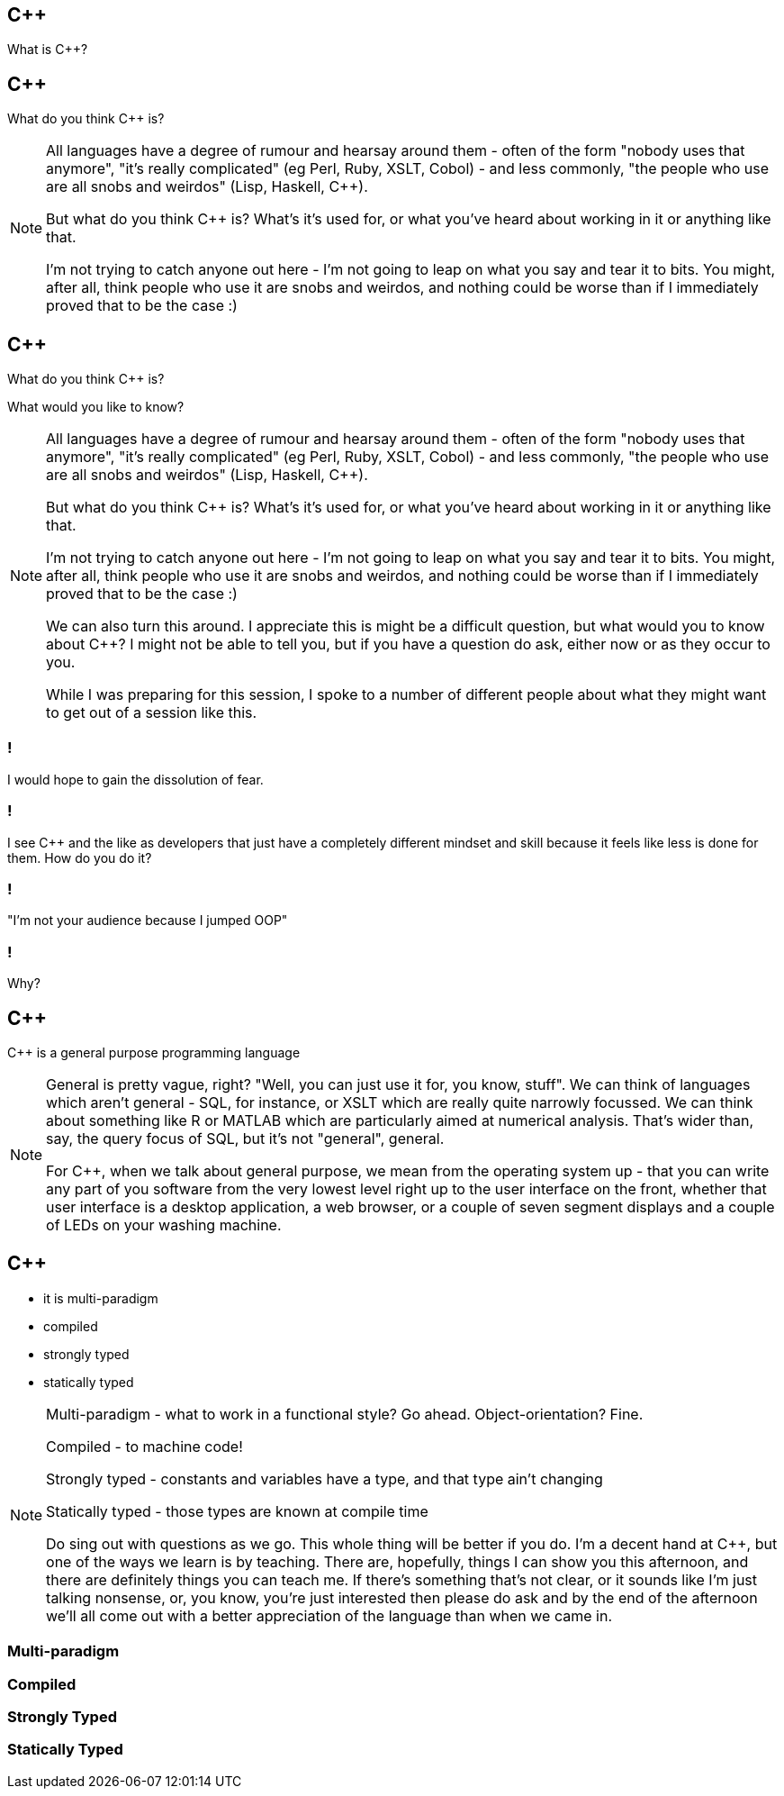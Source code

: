 == {cpp}

What is C++?

== {cpp}

What do you think C++ is?

[NOTE.speaker]
--
All languages have a degree of rumour and hearsay around them - often of the form "nobody uses that anymore", "it's really complicated" (eg Perl, Ruby, XSLT, Cobol) - and less commonly, "the people who use are all snobs and weirdos" (Lisp, Haskell, C++).

But what do you think C++ is? What's it's used for, or what you've heard about working in it or anything like that.

I'm not trying to catch anyone out here - I'm not going to leap on what you say and tear it to bits. You might, after all, think people who use it are snobs and weirdos, and nothing could be worse than if I immediately proved that to be the case :)
--

== {cpp}

What do you think C++ is?

What would you like to know?

[NOTE.speaker]
--
All languages have a degree of rumour and hearsay around them - often of the form "nobody uses that anymore", "it's really complicated" (eg Perl, Ruby, XSLT, Cobol) - and less commonly, "the people who use are all snobs and weirdos" (Lisp, Haskell, C++).

But what do you think C++ is? What's it's used for, or what you've heard about working in it or anything like that.

I'm not trying to catch anyone out here - I'm not going to leap on what you say and tear it to bits. You might, after all, think people who use it are snobs and weirdos, and nothing could be worse than if I immediately proved that to be the case :)

We can also turn this around. I appreciate this is might be a difficult question, but what would you to know about C++? I might not be able to tell you, but if you have a question do ask, either now or as they occur to you.

While I was preparing for this session, I spoke to a number of different people about what they might want to get out of a session like this.
--

=== !

I would hope to gain the dissolution of fear.

=== !

I see C++ and the like as developers that just have a completely different mindset and skill because it feels like less is done for them. How do you do it?

=== !

"I'm not your audience because I jumped OOP"

=== !

Why?

== {cpp}

{cpp} is a general purpose programming language

[NOTE.speaker]
--
General is pretty vague, right? "Well, you can just use it for, you know, stuff". We can think of languages which aren't general - SQL, for instance, or XSLT which are really quite narrowly focussed. We can think about something like R or MATLAB which are particularly aimed at numerical analysis. That's wider than, say, the query focus of SQL, but it's not "general", general.

For C++, when we talk about general purpose, we mean from the operating system up - that you can write any part of you software from the very lowest level right up to the user interface on the front, whether that user interface is a desktop application, a web browser, or a couple of seven segment displays and a couple of LEDs on your washing machine.
--

== {cpp}

* it is multi-paradigm

* compiled

* strongly typed

* statically typed

[NOTE.speaker]
--
Multi-paradigm - what to work in a functional style? Go ahead. Object-orientation? Fine.

Compiled - to machine code!

Strongly typed - constants and variables have a type, and that type ain't changing

Statically typed - those types are known at compile time

Do sing out with questions as we go. This whole thing will be better if you do. I'm a decent hand at {cpp}, but one of the ways we learn is by teaching. There are, hopefully, things I can show you this afternoon, and there are definitely things you can teach me. If there's something that's not clear, or it sounds like I'm just talking nonsense, or, you know, you're just interested then please do ask and by the end of the afternoon we'll all come out with a better appreciation of the language than when we came in.
--

=== Multi-paradigm

=== Compiled

=== Strongly Typed

=== Statically Typed

